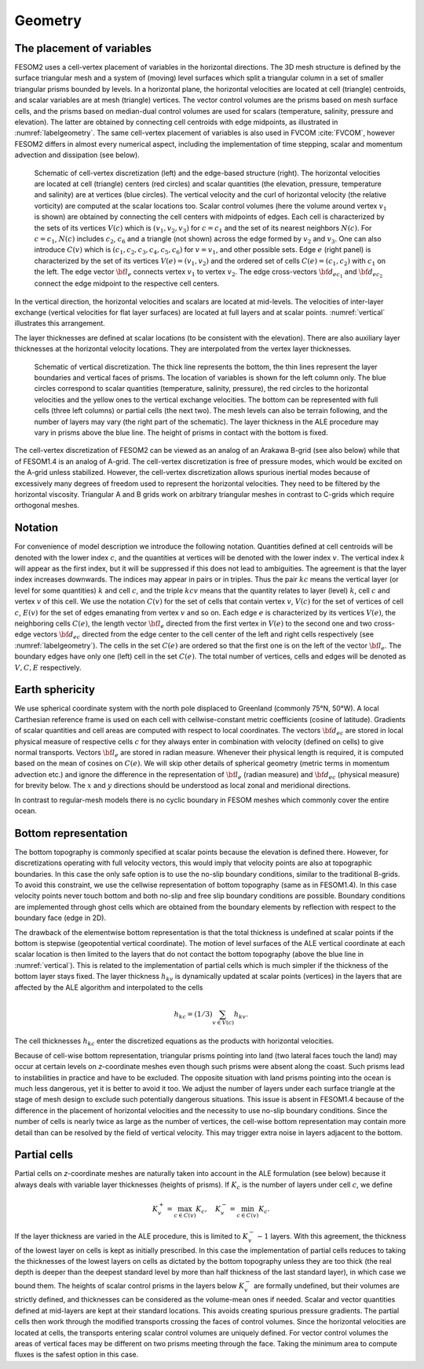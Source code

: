 .. _geometry:

Geometry
********

The placement of variables
==========================

FESOM2 uses a cell-vertex placement of variables in the horizontal directions. The 3D mesh structure is defined by the surface triangular mesh and a system of (moving) level surfaces which split a triangular column in a set of smaller triangular prisms bounded by levels. In a horizontal plane, the horizontal velocities are located at cell (triangle) centroids, and scalar variables are at mesh (triangle) vertices. The vector control volumes are the prisms based on mesh surface cells, and the prisms based on median-dual control volumes are used for scalars (temperature, salinity, pressure and elevation). The latter are obtained by connecting cell centroids with edge midpoints, as illustrated in :numref:`labelgeometry`. The same cell-vertex placement of variables is also used in FVCOM :cite:`FVCOM`, however FESOM2 differs in almost every numerical aspect, including the implementation of time stepping, scalar and momentum advection and dissipation (see below).

.. _labelgeometry:
.. figure:: img/fig_geometry.png

   Schematic of cell-vertex discretization (left) and the edge-based structure (right). The horizontal velocities are located at cell (triangle) centers (red circles) and scalar quantities (the elevation, pressure, temperature and salinity) are at vertices (blue circles). The vertical velocity and the curl of horizontal velocity (the relative vorticity) are computed at the scalar locations too. Scalar control volumes (here the volume around vertex :math:`v_1` is shown) are obtained by connecting the cell centers with midpoints of edges. Each cell is characterized by the sets of its vertices :math:`V(c)` which is :math:`(v_1,v_2,v_3)` for :math:`c=c_1` and the set of its nearest neighbors :math:`N(c)`. For :math:`c=c_1`, :math:`N(c)` includes :math:`c_2`, :math:`c_6` and a triangle (not shown) across the edge formed by :math:`v_2` and :math:`v_3`. One can also introduce :math:`C(v)` which is :math:`(c_1,c_2,c_3,c_4,c_5,c_6)` for :math:`v=v_1`, and other possible sets. Edge :math:`e` (right panel) is characterized by the set of its vertices :math:`V(e)=(v_1,v_2)` and the ordered set of cells :math:`C(e)=(c_1,c_2)` with :math:`c_1` on the left. The edge vector :math:`{\bf l}_e` connects vertex :math:`v_1` to vertex :math:`v_2`. The edge cross-vectors :math:`{\bf d}_{ec_1}` and :math:`{\bf d}_{ec_2}` connect the edge midpoint to the respective cell centers.


In the vertical direction, the horizontal velocities and scalars are
located at mid-levels. The velocities of inter-layer exchange (vertical velocities for flat layer surfaces) are located at full layers and at scalar points. :numref:`vertical` illustrates this arrangement.

The layer thicknesses are defined at scalar locations (to be consistent with the elevation). There are also auxiliary layer thicknesses at the horizontal velocity locations. They are interpolated from the vertex layer thicknesses.

.. _vertical:
.. figure:: img/fig_vertical.png

   Schematic of vertical discretization. The thick line represents the bottom, the thin lines represent the layer boundaries and vertical faces of prisms. The location of variables is shown for  the left column only. The blue circles correspond to scalar quantities (temperature, salinity, pressure), the red circles to the horizontal velocities and the yellow ones to the vertical exchange velocities. The bottom can be represented with full cells (three left columns) or partial cells (the next two). The mesh levels can also be terrain following, and the number of layers may vary (the right part of the schematic). The layer thickness in the ALE procedure may vary in prisms above the blue line. The height of prisms in contact with the bottom is fixed.


The cell-vertex discretization of FESOM2 can be viewed as an analog of an Arakawa B-grid (see also below) while that of FESOM1.4 is an analog of A-grid. The cell-vertex discretization is free of pressure modes, which would be excited on the A-grid unless stabilized. However, the cell-vertex discretization allows spurious inertial modes because of excessively many degrees of freedom used to represent the horizontal velocities. They need to be filtered by the horizontal viscosity. Triangular A and B grids work on arbitrary triangular meshes in contrast to C-grids which require orthogonal meshes.

Notation
========

For convenience of model description we introduce the following notation.
Quantities defined at cell centroids will be denoted with the lower index :math:`c`, and the quantities at vertices will be denoted with the lower index :math:`v`. The vertical index :math:`k` will appear as the first index, but it will be suppressed if this does not lead to ambiguities. The agreement is that the layer index increases downwards. The indices may appear in pairs or in triples. Thus the pair :math:`kc` means the vertical layer (or level for some quantities) :math:`k` and cell :math:`c`, and the triple :math:`kcv` means that the quantity relates to layer (level) :math:`k`, cell :math:`c` and vertex :math:`v` of this cell. We use the notation :math:`C(v)` for the set of cells that contain vertex :math:`v`, :math:`V(c)` for the set of vertices of cell :math:`c`, :math:`E(v)` for the set of edges emanating from vertex :math:`v` and so on. Each edge :math:`e` is characterized by its vertices :math:`V(e)`, the neighboring cells :math:`C(e)`, the length vector :math:`{\bf l}_e` directed from the first vertex in :math:`V(e)` to the second one and two cross-edge vectors :math:`{\bf d}_{ec}` directed from the edge center to the cell center of the left and right cells respectively (see :numref:`labelgeometry`). The cells in the set :math:`C(e)` are ordered so that the first one is on the left of the vector :math:`{\bf l}_e`. The boundary edges have only one (left) cell in the set :math:`C(e)`. The total number of vertices, cells and edges will be denoted as :math:`V, C, E` respectively.


Earth sphericity
================

We use spherical coordinate system with the north pole displaced to Greenland (commonly 75°N, 50°W). A local Carthesian reference frame is used on each cell with cellwise-constant metric coefficients (cosine of latitude). Gradients of scalar quantities and cell areas are computed with respect to local coordinates. The vectors :math:`{\bf d}_{ec}` are stored in local physical measure of respective cells :math:`c` for they always enter in combination with velocity (defined on cells) to give normal transports. Vectors :math:`{\bf l}_e` are stored in radian measure. Whenever their physical length is required, it is computed based on the mean of cosines on :math:`C(e)`. We will skip other details of spherical geometry (metric terms in momentum advection etc.) and ignore the difference in the representation of :math:`{\bf l}_e` (radian measure) and :math:`{\bf d}_{ec}` (physical measure) for brevity below. The :math:`x` and :math:`y` directions should be understood as local zonal and meridional directions.

In contrast to regular-mesh models there is no cyclic boundary in FESOM meshes which commonly cover the entire ocean.


Bottom representation
=====================

The bottom topography is commonly specified at scalar points because the elevation is defined there. However, for discretizations operating with full velocity vectors, this would imply that velocity points are also at topographic boundaries. In this case the only safe option is to use the no-slip boundary conditions, similar to the traditional B-grids. To avoid this constraint, we use the cellwise representation of bottom topography (same as in FESOM1.4). In this case velocity points never touch bottom and both no-slip and free slip boundary conditions are possible. Boundary conditions are implemented through ghost cells which are obtained from the boundary elements by reflection with respect to the boundary face (edge in 2D).

The drawback of the elementwise bottom representation is that the total thickness is undefined at scalar points if the bottom is stepwise (geopotential vertical coordinate). The motion of level surfaces of the ALE vertical coordinate at each scalar location is then limited to the layers that do not contact the bottom topography (above the blue line in :numref:`vertical`). This is related to the implementation of partial cells which is much simpler if the thickness of the bottom layer stays fixed.
The layer thickness :math:`h_{kv}` is dynamically updated at scalar points (vertices) in the layers that are affected by the ALE algorithm and interpolated to the cells

.. math::
   h_{kc}=(1/3)\sum_{v\in V(c)}h_{kv}.


The cell thicknesses :math:`h_{kc}` enter the discretized equations as the products with horizontal velocities.

Because of cell-wise bottom representation, triangular prisms pointing into land (two lateral faces touch the land) may occur at certain levels on *z*-coordinate meshes even though such prisms were absent along the coast. Such prisms lead to instabilities in practice and have to be excluded. The opposite situation with land prisms pointing into the ocean is much less dangerous, yet it is better to avoid it too. We adjust the number of layers under each surface triangle at the stage of mesh design to exclude such potentially dangerous situations. This issue is absent in FESOM1.4 because of the difference in the placement of horizontal velocities and the necessity to use no-slip boundary conditions. Since the number of cells is nearly twice as large as the number of vertices, the cell-wise bottom representation may contain more detail than can be resolved by the field of vertical velocity. This may trigger extra noise in layers adjacent to the bottom.

Partial cells
=============

Partial cells on *z*-coordinate meshes are naturally taken into account in the ALE formulation (see below) because it always deals with variable layer thicknesses (heights of prisms). If :math:`K_{c}` is the number of layers under cell :math:`c`, we define

.. math::
   K_{v}^+=\max_{c\in C(v)}K_{c},\quad K_{v}^-=\min_{c\in C(v)}K_{c}.


If the layer thickness are varied in the ALE procedure, this is limited to :math:`K_{v}^--1` layers. With this agreement, the thickness of the lowest layer on cells is kept as initially prescribed. In this case the implementation of partial cells reduces to taking the thicknesses of the lowest layers on cells as dictated by the bottom topography unless they are too thick (the real depth is deeper than the deepest standard level by more than half thickness of the last standard layer), in which case we bound them. The heights of scalar control prisms in the layers below :math:`K_{v}^-` are formally undefined, but their volumes are strictly defined, and thicknesses can be considered as the volume-mean ones if needed. Scalar and vector quantities defined at mid-layers are kept at their standard locations. This avoids creating spurious pressure gradients. The partial cells then work through the modified transports crossing the faces of control volumes. Since the horizontal velocities are located at cells, the transports entering scalar control volumes are uniquely defined. For vector control volumes the areas of vertical faces may be different on two prisms meeting through the face. Taking the minimum area to compute fluxes is the safest option in this case.



